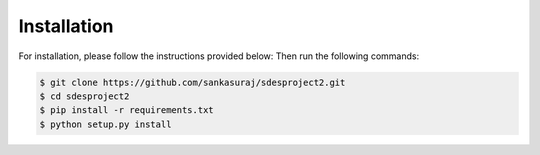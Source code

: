 

************
Installation
************

For installation, please follow the instructions provided below:
Then run the following commands:

.. code:: shell

    $ git clone https://github.com/sankasuraj/sdesproject2.git
    $ cd sdesproject2
    $ pip install -r requirements.txt
    $ python setup.py install
